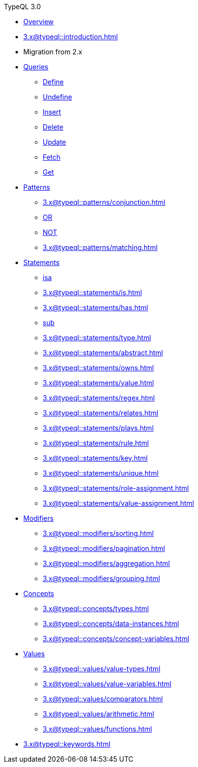 // TypeQL
.TypeQL 3.0
* xref:3.x@typeql::overview.adoc[Overview]
* xref:3.x@typeql::introduction.adoc[]
* Migration from 2.x

* xref:3.x@typeql::queries/overview.adoc[Queries]
** xref:3.x@typeql::queries/define.adoc[Define]
** xref:3.x@typeql::queries/undefine.adoc[Undefine]
** xref:3.x@typeql::queries/insert.adoc[Insert]
** xref:3.x@typeql::queries/delete.adoc[Delete]
** xref:3.x@typeql::queries/update.adoc[Update]
** xref:3.x@typeql::queries/fetch.adoc[Fetch]
** xref:3.x@typeql::queries/get.adoc[Get]

* xref:3.x@typeql::patterns/overview.adoc[Patterns]
** xref:3.x@typeql::patterns/conjunction.adoc[]
** xref:3.x@typeql::patterns/disjunction.adoc[OR]
** xref:3.x@typeql::patterns/negation.adoc[NOT]
** xref:3.x@typeql::patterns/matching.adoc[]

* xref:3.x@typeql::statements/overview.adoc[Statements]
** xref:3.x@typeql::statements/isa.adoc[isa]
** xref:3.x@typeql::statements/is.adoc[]
** xref:3.x@typeql::statements/has.adoc[]
** xref:3.x@typeql::statements/sub.adoc[sub]
** xref:3.x@typeql::statements/type.adoc[]
** xref:3.x@typeql::statements/abstract.adoc[]
** xref:3.x@typeql::statements/owns.adoc[]
** xref:3.x@typeql::statements/value.adoc[]
** xref:3.x@typeql::statements/regex.adoc[]
** xref:3.x@typeql::statements/relates.adoc[]
** xref:3.x@typeql::statements/plays.adoc[]
** xref:3.x@typeql::statements/rule.adoc[]
** xref:3.x@typeql::statements/key.adoc[]
** xref:3.x@typeql::statements/unique.adoc[]
** xref:3.x@typeql::statements/role-assignment.adoc[]
** xref:3.x@typeql::statements/value-assignment.adoc[]

* xref:3.x@typeql::modifiers/overview.adoc[Modifiers]
** xref:3.x@typeql::modifiers/sorting.adoc[]
** xref:3.x@typeql::modifiers/pagination.adoc[]
** xref:3.x@typeql::modifiers/aggregation.adoc[]
** xref:3.x@typeql::modifiers/grouping.adoc[]

* xref:3.x@typeql::concepts/overview.adoc[Concepts]
** xref:3.x@typeql::concepts/types.adoc[]
** xref:3.x@typeql::concepts/data-instances.adoc[]
** xref:3.x@typeql::concepts/concept-variables.adoc[]

* xref:3.x@typeql::values/overview.adoc[Values]
** xref:3.x@typeql::values/value-types.adoc[]
** xref:3.x@typeql::values/value-variables.adoc[]
** xref:3.x@typeql::values/comparators.adoc[]
** xref:3.x@typeql::values/arithmetic.adoc[]
** xref:3.x@typeql::values/functions.adoc[]

* xref:3.x@typeql::keywords.adoc[]
